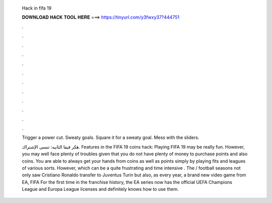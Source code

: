   Hack in fifa 19
  
  
  
  𝐃𝐎𝐖𝐍𝐋𝐎𝐀𝐃 𝐇𝐀𝐂𝐊 𝐓𝐎𝐎𝐋 𝐇𝐄𝐑𝐄 ===> https://tinyurl.com/y3fwxy37?444751
  
  
  
  .
  
  
  
  .
  
  
  
  .
  
  
  
  .
  
  
  
  .
  
  
  
  .
  
  
  
  .
  
  
  
  .
  
  
  
  .
  
  
  
  .
  
  
  
  .
  
  
  
  .
  
  Trigger a power cut. Sweaty goals. Square it for a sweaty goal. Mess with the sliders.
  
  هكر فيفا  الثانيه:  تنسى الإشتراك. Features in the FIFA 19 coins hack: Playing FIFA 19 may be really fun. However, you may well face plenty of troubles given that you do not have plenty of money to purchase points and also coins. You are able to always get your hands from coins as well as points simply by playing fits and leagues of various sorts. However, which can be a quite frustrating and time intensive . The / football seasons not only saw Cristiano Ronaldo transfer to Juventus Turin but also, as every year, a brand new video game from EA, FIFA For the first time in the franchise history, the EA series now has the official UEFA Champions League and Europa League licenses and definitely knows how to use them.
